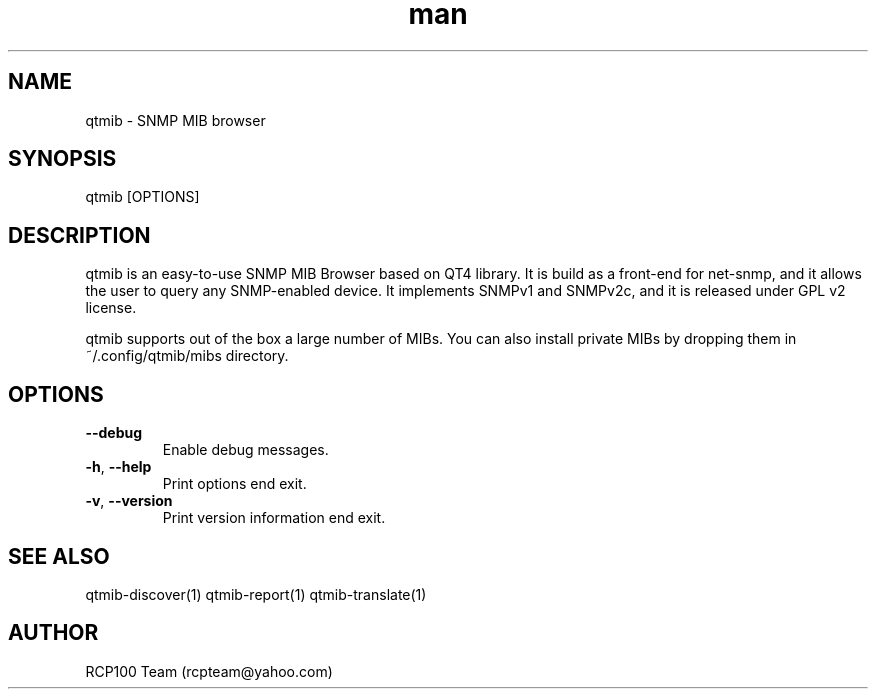 .TH man 1 "Aug 2019" "1.1.1" "qtmib man page"
.SH NAME
qtmib \- SNMP MIB browser
.SH SYNOPSIS
qtmib [OPTIONS]
.SH DESCRIPTION
qtmib is an easy-to-use SNMP MIB Browser based on QT4 library.
It is build as a front-end for net-snmp, and it allows the user to query any SNMP-enabled device.
It implements SNMPv1 and SNMPv2c, and it is released under GPL v2 license. 
.PP
qtmib supports out of the box a large number of MIBs.
You can also install private MIBs by dropping them in ~/.config/qtmib/mibs directory.  
.SH OPTIONS
.TP
\fB\--debug\fR
Enable debug messages.
.TP
\fB\-h\fR, \fB\-\-help\fR
Print options end exit.
.TP
\fB\-v\fR, \fB\-\-version\fR
Print version information end exit.
.SH SEE ALSO
qtmib-discover(1) qtmib-report(1) qtmib-translate(1)
.SH AUTHOR
RCP100 Team (rcpteam@yahoo.com)
